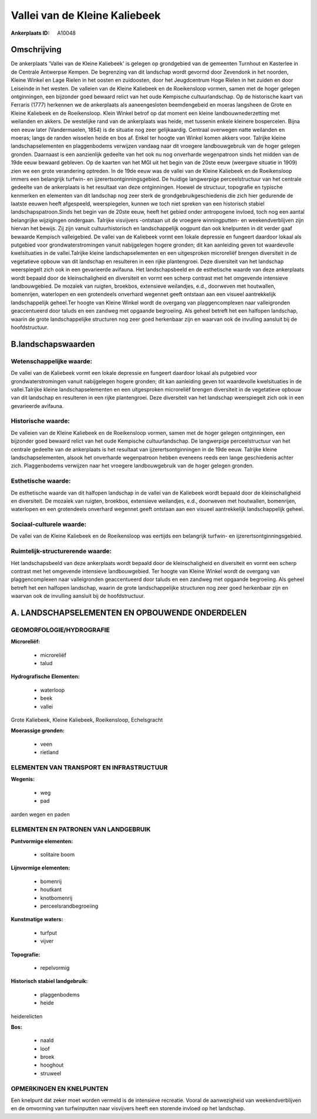 Vallei van de Kleine Kaliebeek
==============================

:Ankerplaats ID: A10048




Omschrijving
------------

De ankerplaats 'Vallei van de Kleine Kaliebeek' is gelegen op
grondgebied van de gemeenten Turnhout en Kasterlee in de Centrale
Antwerpse Kempen. De begrenzing van dit landschap wordt gevormd door
Zevendonk in het noorden, Kleine Winkel en Lage Rielen in het oosten en
zuidoosten, door het Jeugdcentrum Hoge Rielen in het zuiden en door
Leiseinde in het westen. De valleien van de Kleine Kaliebeek en de
Roeikensloop vormen, samen met de hoger gelegen ontginningen, een
bijzonder goed bewaard relict van het oude Kempische cultuurlandschap.
Op de historische kaart van Ferraris (1777) herkennen we de ankerplaats
als aaneengesloten beemdengebeid en moeras langsheen de Grote en Kleine
Kaliebeek en de Roeikensloop. Klein Winkel betrof op dat moment een
kleine landbouwnederzetting met weilanden en akkers. De westelijke rand
van de ankerplaats was heide, met tussenin enkele kleinere bospercelen.
Bijna een eeuw later (Vandermaelen, 1854) is de situatie nog zeer
gelijkaardig. Centraal overwegen natte weilanden en moeras; langs de
randen wisselen heide en bos af. Enkel ter hoogte van Winkel komen
akkers voor. Talrijke kleine landschapselementen en plaggenbodems
verwijzen vandaag naar dit vroegere landbouwgebruik van de hoger gelegen
gronden. Daarnaast is een aanzienlijk gedeelte van het ook nu nog
onverharde wegenpatroon sinds het midden van de 19de eeuw bewaard
gebleven. Op de kaarten van het MGI uit het begin van de 20ste eeuw
(weergave situatie in 1909) zien we een grote verandering optreden. In
de 19de eeuw was de vallei van de Kleine Kaliebeek en de Roeikensloop
immers een belangrijk turfwin- en ijzerertsontginningsgebied. De huidige
langwerpige perceelstructuur van het centrale gedeelte van de
ankerplaats is het resultaat van deze ontginningen. Hoewel de structuur,
topografie en typische kenmerken en elementen van dit landschap nog zeer
sterk de grondgebruikgeschiedenis die zich hier gedurende de laatste
eeuwen heeft afgespeeld, weerspiegelen, kunnen we toch niet spreken van
een historisch stabiel landschapspatroon.Sinds het begin van de 20ste
eeuw, heeft het gebied onder antropogene invloed, toch nog een aantal
belangrijke wijzigingen ondergaan. Talrijke visvijvers -ontstaan uit de
vroegere winningputten- en weekendverblijven zijn hiervan het bewijs.
Zij zijn vanuit cultuurhistorisch en landschappelijk oogpunt dan ook
knelpunten in dit verder gaaf bewaarde Kempisch valleigebied. De vallei
van de Kaliebeek vormt een lokale depressie en fungeert daardoor lokaal
als putgebied voor grondwaterstromingen vanuit nabijgelegen hogere
gronden; dit kan aanleiding geven tot waardevolle kwelsituaties in de
vallei.Talrijke kleine landschapselementen en een uitgesproken
microreliëf brengen diversiteit in de vegetatieve opbouw van dit
landschap en resulteren in een rijke plantengroei. Deze diversiteit van
het landschap weerspiegelt zich ook in een gevarieerde avifauna. Het
landschapsbeeld en de esthetische waarde van deze ankerplaats wordt
bepaald door de kleinschaligheid en diversiteit en vormt een scherp
contrast met het omgevende intensieve landbouwgebied. De mozaïek van
ruigten, broekbos, extensieve weilandjes, e.d., doorweven met
houtwallen, bomenrijen, waterlopen en een grotendeels onverhard wegennet
geeft ontstaan aan een visueel aantrekkelijk landschappelijk geheel.Ter
hoogte van Kleine Winkel wordt de overgang van plaggencomplexen naar
valleigronden geaccentueerd door taluds en een zandweg met opgaande
begroeiing. Als geheel betreft het een halfopen landschap, waarin de
grote landschappelijke structuren nog zeer goed herkenbaar zijn en
waarvan ook de invulling aansluit bij de hoofdstructuur.



B.landschapswaarden
-------------------


Wetenschappelijke waarde:
~~~~~~~~~~~~~~~~~~~~~~~~~

De vallei van de Kaliebeek vormt een lokale depressie en fungeert
daardoor lokaal als putgebied voor grondwaterstromingen vanuit
nabijgelegen hogere gronden; dit kan aanleiding geven tot waardevolle
kwelsituaties in de vallei.Talrijke kleine landschapselementen en een
uitgesproken microreliëf brengen diversiteit in de vegetatieve opbouw
van dit landschap en resulteren in een rijke plantengroei. Deze
diversiteit van het landschap weerspiegelt zich ook in een gevarieerde
avifauna.

Historische waarde:
~~~~~~~~~~~~~~~~~~~


De valleien van de Kleine Kaliebeek en de Roeikensloop vormen, samen
met de hoger gelegen ontginningen, een bijzonder goed bewaard relict van
het oude Kempische cultuurlandschap. De langwerpige perceelstructuur van
het centrale gedeelte van de ankerplaats is het resultaat van
ijzerertsontginningen in de 19de eeuw. Talrijke kleine
landschapselementen, alsook het onverharde wegenpatroon hebben eveneens
reeds een lange geschiedenis achter zich. Plaggenbodems verwijzen naar
het vroegere landbouwgebruik van de hoger gelegen gronden.

Esthetische waarde:
~~~~~~~~~~~~~~~~~~~

De esthetische waarde van dit halfopen landschap
in de vallei van de Kaliebeek wordt bepaald door de kleinschaligheid en
diversiteit. De mozaïek van ruigten, broekbos, extensieve weilandjes,
e.d., doorweven met houtwallen, bomenrijen, waterlopen en een
grotendeels onverhard wegennet geeft ontstaan aan een visueel
aantrekkelijk landschappelijk geheel.


Sociaal-culturele waarde:
~~~~~~~~~~~~~~~~~~~~~~~~~


De vallei van de Kleine Kaliebeek en de
Roeikensloop was eertijds een belangrijk turfwin- en
ijzerertsontginningsgebied.

Ruimtelijk-structurerende waarde:
~~~~~~~~~~~~~~~~~~~~~~~~~~~~~~~~~

Het landschapsbeeld van deze ankerplaats wordt bepaald door de
kleinschaligheid en diversiteit en vormt een scherp contrast met het
omgevende intensieve landbouwgebied. Ter hoogte van Kleine Winkel wordt
de overgang van plaggencomplexen naar valleigronden geaccentueerd door
taluds en een zandweg met opgaande begroeiing. Als geheel betreft het
een halfopen landschap, waarin de grote landschappelijke structuren nog
zeer goed herkenbaar zijn en waarvan ook de invulling aansluit bij de
hoofdstructuur.



A. LANDSCHAPSELEMENTEN EN OPBOUWENDE ONDERDELEN
-----------------------------------------------



GEOMORFOLOGIE/HYDROGRAFIE
~~~~~~~~~~~~~~~~~~~~~~~~~

**Microreliëf:**

 * microreliëf
 * talud


**Hydrografische Elementen:**

 * waterloop
 * beek
 * vallei


Grote Kaliebeek, Kleine Kaliebeek, Roeikensloop, Echelsgracht

**Moerassige gronden:**

 * veen
 * rietland


ELEMENTEN VAN TRANSPORT EN INFRASTRUCTUUR
~~~~~~~~~~~~~~~~~~~~~~~~~~~~~~~~~~~~~~~~~

**Wegenis:**

 * weg
 * pad


aarden wegen en paden

ELEMENTEN EN PATRONEN VAN LANDGEBRUIK
~~~~~~~~~~~~~~~~~~~~~~~~~~~~~~~~~~~~~

**Puntvormige elementen:**

 * solitaire boom


**Lijnvormige elementen:**

 * bomenrij
 * houtkant
 * knotbomenrij
 * perceelsrandbegroeiing

**Kunstmatige waters:**

 * turfput
 * vijver


**Topografie:**

 * repelvormig


**Historisch stabiel landgebruik:**

 * plaggenbodems
 * heide


heiderelicten

**Bos:**

 * naald
 * loof
 * broek
 * hooghout
 * struweel



OPMERKINGEN EN KNELPUNTEN
~~~~~~~~~~~~~~~~~~~~~~~~~

Een knelpunt dat zeker moet worden vermeld is de intensieve recreatie.
Vooral de aanwezigheid van weekendverblijven en de omvorming van
turfwinputten naar visvijvers heeft een storende invloed op het
landschap.
